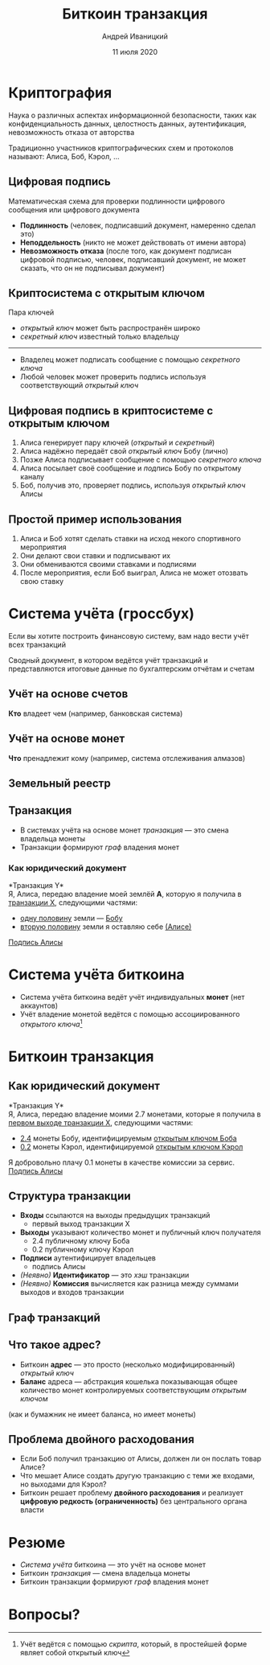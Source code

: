 #+STARTUP: hidestars

#+TITLE: Биткоин транзакция
#+AUTHOR: Андрей Иваницкий
#+DATE: 11 июля 2020

#+REVEAL_ROOT: ../ext/reveal.js-3.9.2/
#+REVEAL_THEME: moon
#+REVEAL_EXTRA_CSS: ../ext/custom-ru.css
#+REVEAL_TITLE_SLIDE: ../ext/title-slide-ru.html
#+REVEAL_TITLE_SLIDE_BACKGROUND: ./../imgs/transactions-screenshot.jpg

#+OPTIONS: num:t toc:nil reveal_history:t

* Криптография
Наука о различных аспектах информационной безопасности, таких как конфиденциальность данных, целостность данных, аутентификация, невозможность отказа от авторства
#+ATTR_REVEAL: :frag (appear)
Традиционно участников криптографических схем и протоколов называют: Алиса, Боб, Кэрол, ...

** Цифровая подпись
Математическая схема для проверки подлинности цифрового сообщения или цифрового документа 
#+ATTR_REVEAL: :frag (appear)
  - *Подлинность* (человек, подписавший документ, намеренно сделал это)
  - *Неподдельность* (никто не может действовать от имени автора)
  - *Невозможность отказа* (после того, как документ подписан цифровой подписью, человек, подписавший документ, не может сказать, что он не подписывал документ)

** Криптосистема с открытым ключом
Пара ключей
 - /открытый ключ/ может быть распространён широко
 - /секретный ключ/ известный только владельцу
-----
 - Владелец может подписать сообщение с помощью /секретного ключа/
 - Любой человек может проверить подпись используя соответствующий /открытый ключ/

** Цифровая подпись в криптосистеме с открытым ключом
#+ATTR_REVEAL: :frag (appear)
   1. Алиса генерирует пару ключей (/открытый/ и /секретный/)
   2. Алиса надёжно передаёт свой /открытый ключ/ Бобу (лично)
   3. Позже Алиса подписывает сообщение с помощью /секретного ключа/
   4. Алиса посылает своё сообщение и /подпись/ Бобу по открытому каналу
   5. Боб, получив это, проверяет подпись, используя /открытый ключ/ Алисы

** Простой пример использования
#+ATTR_REVEAL: :frag (appear)
   1. Алиса и Боб хотят сделать ставки на исход некого спортивного мероприятия
   2. Они делают свои ставки и подписывают их
   3. Они обмениваются своими ставками и подписями
   4. После мероприятия, если Боб выиграл, Алиса не может отозвать свою ставку

* Система учёта (гроссбух)
#+BEGIN_NOTES
Если вы хотите построить финансовую систему, вам надо вести учёт всех транзакций
#+END_NOTES

#+ATTR_REVEAL: :frag (appear)
Сводный документ, в котором ведётся учёт транзакций и представляются итоговые данные по бухгалтерским отчётам и счетам

** Учёт на основе счетов
*Кто* владеет чем (например, банковская система)
#+ATTR_REVEAL: :frag (appear)
[[../imgs/account-based-ledger.png]]

** Учёт на основе монет
*Что* пренадлежит кому (например, система отслеживания алмазов)
#+ATTR_REVEAL: :frag (appear)
[[../imgs/coin-based-ledger.png]]

** Земельный реестр
#+ATTR_HTML: :height 500;
#+ATTR_REVEAL: :frag (appear)
[[../imgs/land-ledger.png]]

** Транзакция
   - В системах учёта на основе монет /транзакция/ — это смена владельца монеты
   - Транзакции формируют /граф/ владения монет

*** Как юридический документ
*Транзакция Y*\\
Я, Алиса, передаю владение моей землёй *A*, которую я получила в _транзакции X_, следующими частями:
 - _одну половину_ земли — _Бобу_
 - _вторую половину_ земли я оставляю себе _(Алисе)_
_Подпись Алисы_

* Система учёта биткоина
  - Система учёта биткоина ведёт учёт индивидуальных *монет* (нет аккаунтов)
  - Учёт владение монетой ведётся с помощью ассоциированного /открытого ключа/[fn:1:Учёт ведётся с помощью /скрипта/, который, в простейшей форме являет собой открытый ключ]

* Биткоин транзакция
** Как юридический документ
*Транзакция Y*\\
Я, Алиса, передаю владение моими 2.7 монетами, которые я получила в _первом выходе транзакции X_, следующими частями:
 - _2.4_ монеты Бобу, идентифицируемым _открытым ключом Боба_
 - _0.2_ монеты Кэрол, идентифицируемой _открытым ключом Кэрол_
Я добровольно плачу 0.1 монеты в качестве комиссии за сервис.\\
_Подпись Алисы_

** Структура транзакции
#+ATTR_REVEAL: :frag (appear)
   - *Входы* ссылаются на выходы предыдущих транзакций
     - первый выход транзакции X
   - *Выходы* указывают количество монет и публичный ключ получателя
     - 2.4 публичному ключу Боба
     - 0.2 публичному ключу Кэрол
   - *Подписи*  аутентифицирует владельцев
     - подпись Алисы
   - /(Неявно)/ *Идентификатор* — это /хэш/ транзакции
   - /(Неявно)/ *Комиссия* вычисляется как разница между суммами выходов и входов транзакции

** Граф транзакций
[[../imgs/transactions.png]]

** Что такое адрес?
   - Биткоин *адрес* — это просто (несколько модифицированный) /открытый ключ/
   - *Баланс* адреса — абстракция кошелька показывающая общее количество монет контролируемых соответствующим /открытым ключом/
(как и бумажник не имеет баланса, но имеет монеты)

** Проблема двойного расходования
#+ATTR_REVEAL: :frag (appear)
   - Если Боб получил транзакцию от Алисы, должен ли он послать товар Алисе?
   - Что мешает Алисе создать другую транзакцию с теми же входами, но выходами для Кэрол?
   - Биткоин решает проблему *двойного расходования* и реализует *цифровую редкость (ограниченность)* без центрального органа власти

* Резюме
  - /Система учёта/ биткоина — это учёт на основе монет
  - Биткоин /транзакция/ — смена владельца монеты
  - Биткоин транзакции формируют /граф/ владения монет

* Вопросы?

